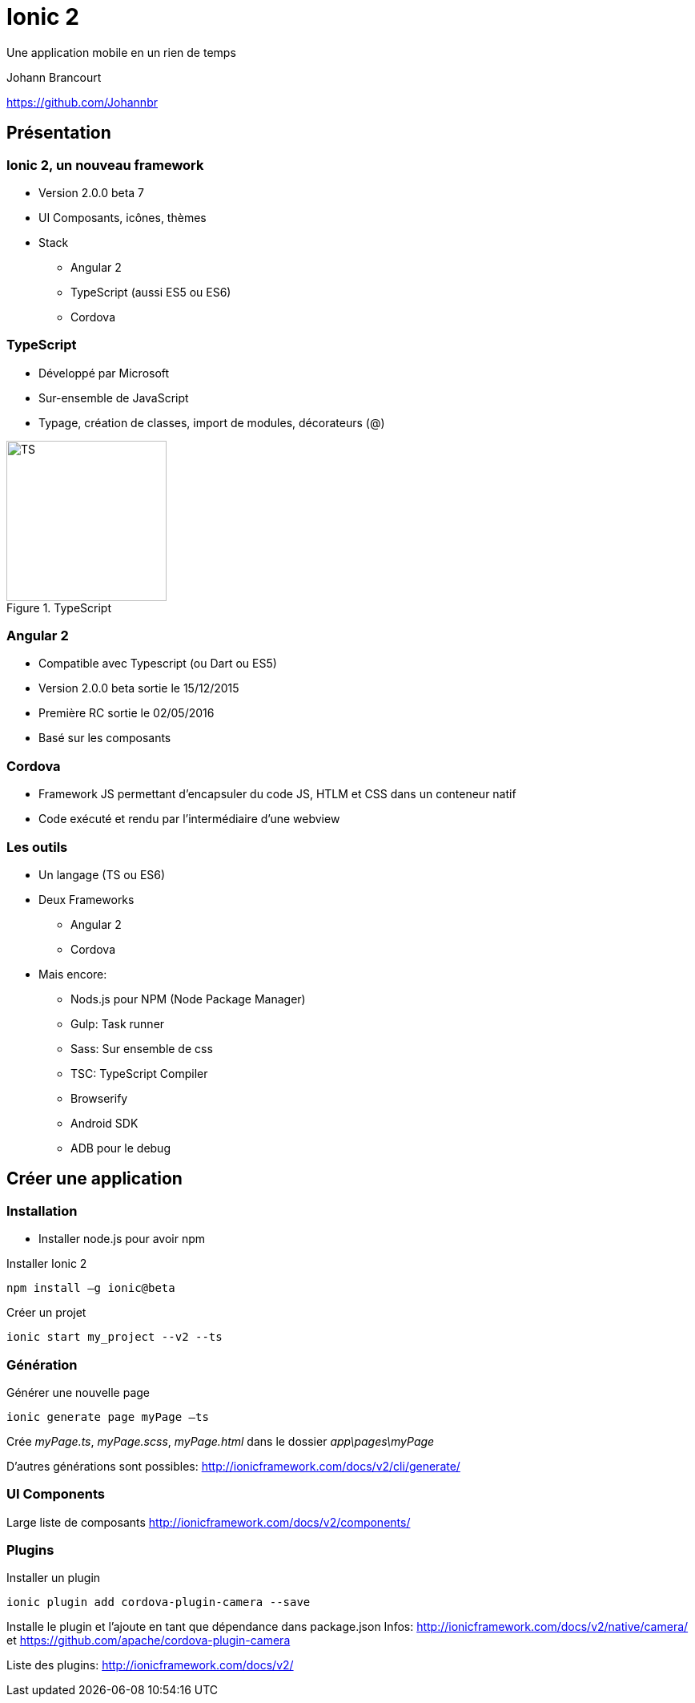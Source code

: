 ﻿= Ionic 2

Une application mobile en un rien de temps

Johann Brancourt

https://github.com/Johannbr

:backend: revealjs
:revealjs_control: false
:cssimagedir: reveal.js/css/theme/image
:imagesdir: ./images
:revealjs_slideNumber: true
:title_bg: {imagesdir}/fondmarron.jpg
:subtitle_bg: {imagesdir}/fondnoir.jpg
:icons: font


[data-background="{title_bg}"]
== Présentation

[data-background="{subtitle_bg}"]
=== Ionic 2, un nouveau framework
* Version 2.0.0 beta 7
* UI Composants, icônes, thèmes
* Stack
** Angular 2
** TypeScript (aussi ES5 ou ES6)
** Cordova

[data-background="{subtitle_bg}"]
=== TypeScript
* Développé par Microsoft
* Sur-ensemble de JavaScript
* Typage, création de classes, import de modules, décorateurs (@)

[[TypeScript]]
.TypeScript
image::TS.png[TS, 200, 200]

[data-background="{subtitle_bg}"]
=== Angular 2
* Compatible avec Typescript (ou Dart ou ES5)
* Version 2.0.0 beta sortie le 15/12/2015
* Première RC sortie le 02/05/2016
* Basé sur les composants

[data-background="{subtitle_bg}"]
=== Cordova
* Framework JS permettant d’encapsuler du code JS, HTLM et CSS dans un conteneur natif
* Code exécuté et rendu par l’intermédiaire d’une webview

[data-background="{subtitle_bg}"]
=== Les outils
* Un langage (TS ou ES6)
* Deux Frameworks
** Angular 2
** Cordova
* Mais encore:
** Nods.js pour NPM (Node Package Manager)
** Gulp: Task runner
** Sass: Sur ensemble de css
** TSC: TypeScript Compiler
** Browserify
** Android SDK
** ADB pour le debug


[data-background="{title_bg}"]
== Créer une application

[data-background="{subtitle_bg}"]
=== Installation
* Installer node.js pour avoir npm

[source]
.Installer Ionic 2
----
npm install –g ionic@beta
----

[source]
.Créer un projet
----
ionic start my_project --v2 --ts
----

[data-background="{subtitle_bg}"]
=== Génération

[source]
.Générer une nouvelle page
----
ionic generate page myPage –ts
----
Crée _myPage.ts_, _myPage.scss_, _myPage.html_ dans le dossier _app\pages\myPage_

D’autres générations sont possibles: http://ionicframework.com/docs/v2/cli/generate/

[data-background="{subtitle_bg}"]
=== UI Components

Large liste de composants
http://ionicframework.com/docs/v2/components/

[data-background="{subtitle_bg}"]
=== Plugins

[source]
.Installer un plugin
----
ionic plugin add cordova-plugin-camera --save
----
Installe le plugin et l'ajoute en tant que dépendance dans package.json
Infos: http://ionicframework.com/docs/v2/native/camera/ et https://github.com/apache/cordova-plugin-camera

Liste des plugins: http://ionicframework.com/docs/v2/
